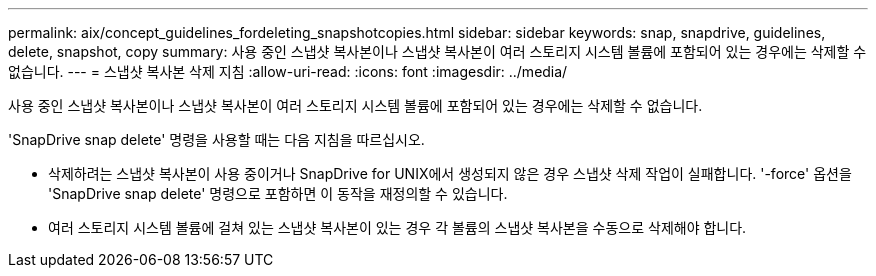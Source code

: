 ---
permalink: aix/concept_guidelines_fordeleting_snapshotcopies.html 
sidebar: sidebar 
keywords: snap, snapdrive, guidelines, delete, snapshot, copy 
summary: 사용 중인 스냅샷 복사본이나 스냅샷 복사본이 여러 스토리지 시스템 볼륨에 포함되어 있는 경우에는 삭제할 수 없습니다. 
---
= 스냅샷 복사본 삭제 지침
:allow-uri-read: 
:icons: font
:imagesdir: ../media/


[role="lead"]
사용 중인 스냅샷 복사본이나 스냅샷 복사본이 여러 스토리지 시스템 볼륨에 포함되어 있는 경우에는 삭제할 수 없습니다.

'SnapDrive snap delete' 명령을 사용할 때는 다음 지침을 따르십시오.

* 삭제하려는 스냅샷 복사본이 사용 중이거나 SnapDrive for UNIX에서 생성되지 않은 경우 스냅샷 삭제 작업이 실패합니다. '-force' 옵션을 'SnapDrive snap delete' 명령으로 포함하면 이 동작을 재정의할 수 있습니다.
* 여러 스토리지 시스템 볼륨에 걸쳐 있는 스냅샷 복사본이 있는 경우 각 볼륨의 스냅샷 복사본을 수동으로 삭제해야 합니다.


